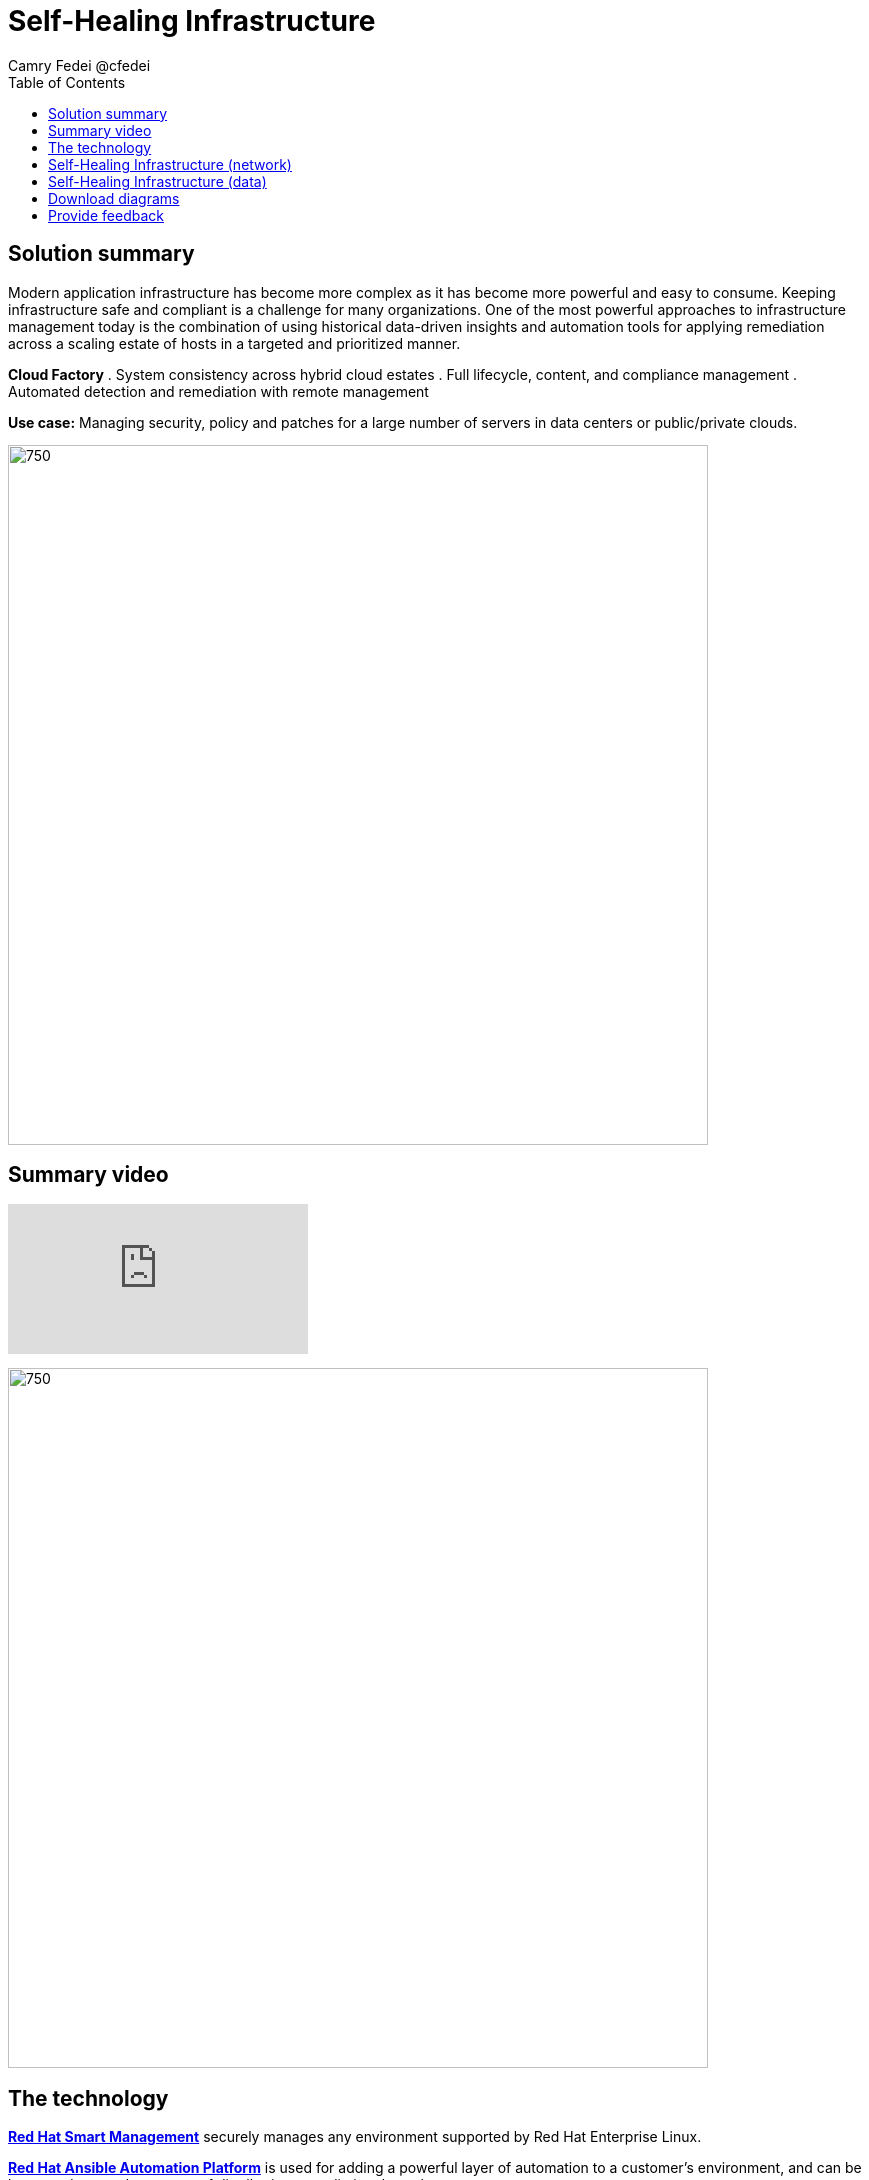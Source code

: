 = Self-Healing Infrastructure
Camry Fedei @cfedei
:homepage: https://gitlab.com/osspa/portfolio-architecture-examples
:imagesdir: images
:icons: font
:source-highlighter: prettify
:toc: left

== Solution summary
Modern application infrastructure has become more complex as it has become more powerful and easy to
consume. Keeping infrastructure safe and compliant is a challenge for many organizations. One of the most powerful
approaches to infrastructure management today is the combination of using historical data-driven insights and
automation tools for applying remediation across a scaling estate of hosts in a targeted and prioritized manner.

====
*Cloud Factory*
. System consistency across hybrid cloud estates
. Full lifecycle, content, and compliance management 
. Automated detection and remediation with remote management
====

*Use case:* Managing security, policy and patches for a large number of servers in data centers or public/private clouds.

--
image:https://gitlab.com/osspa/portfolio-architecture-examples/-/raw/main/images/intro-marketectures/self-healing-marketing-slide.png[750,700]
--

== Summary video
video::JOT8If4F27k[youtube]


image:https://gitlab.com/osspa/portfolio-architecture-examples/-/raw/main/images/logical-diagrams/self-healing-ld.png[750, 700]


== The technology

====
https://www.redhat.com/en/technologies/management/smart-management?intcmp=7013a00000318EWAAY[*Red Hat Smart Management*] securely manages any environment supported by Red Hat Enterprise Linux.

https://www.redhat.com/en/technologies/management/ansible?intcmp=7013a00000318EWAAY[*Red Hat Ansible Automation Platform*] is used for adding a powerful layer of automation to a customer's environment, and can be leveraged as
another means of distributing remediation throughout an estate.

https://www.redhat.com/en/technologies/management/insights?intcmp=7013a00000318EWAAY[*Red Hat Insights*] services each perform their individual functions, and the customer can choose which services fit their specific needs. For example, Compliance will assess a systems status against a set of compliance rules, and Vulnerability assesses any security risks that may be currently active in the environment.

https://www.redhat.com/en/technologies/cloud-computing/openshift/try-it?intcmp=7013a00000318EWAAY[*Red Hat OpenShift*] is an enterprise-ready Kubernetes container platform built for an open hybrid cloud strategy. Here, it provides a consistent application platform to manage hybrid cloud, multicloud, and edge deployments.
====

== Self-Healing Infrastructure (network)
--
image:https://gitlab.com/osspa/portfolio-architecture-examples/-/raw/main/images/schematic-diagrams/self-healing-sd-net.png[750, 700]
--

In this network configuration, you can see the internal network depicted in light blue, where all that is required on the customer estate is the hosted client systems, Red Hat Smart Management, and Red Hat Ansible Automation Platform. These are able to simply communicate amongst themselves on an internal network. From here, Ansible and Smart Management connect on a secure network out to Red Hat, where the data is then processed by Red Hat Insights, and displayed on the Hybrid Cloud Console, of which they communicate to each other internally within Red Hat's network. Once processed, that data is passed back to Ansible and Smart Management on the same channel as originally. 


== Self-Healing Infrastructure (data)
--
image:https://gitlab.com/osspa/portfolio-architecture-examples/-/raw/main/images/schematic-diagrams/self-healing-sd-data.png[750, 700]
--

The data path, starting from the hosts, delivers data to Red Hat Satellite. Here, both Ansible's automation controller and Satellite
transmit the anonymized data to Red Hat where the cloud services internally analyze what issues might be present,
what solutions are available, and what remediation plan we have to move forward with.

From there, these remediation plans, and any associated playbooks, are passed back to the customer's environment, where
Satellite will orchestrate the application of which issues have automated solutions, as well as what package updates
will be delivered to any applicable Red Hat Enterprise Linux (RHEL) system(s), and the automation controller will apply any
remediations to Ansible Automation Platform.

Explicitly stepping through the process:  
 
1. Client hosts register to Satellite which initially collects RHEL system data for Red Hat Insights.  
2. Smart Management and Ansible Automation Platform secure connections to the Hybrid Cloud Console.  
3. Anonymized data is analyzed by Red Hat:  
Insights services analyze data against known issues as well as customer defined parameters.  
Insights for RHEL generate remediation plans and configures playbooks to return to the Smart Management platform.  
Insights for Ansible generates remediation to return to the automation controller.  
4. Remediation assets download to Satellite from Red Hat hosted Insights, on-demand.  
5. RHEL remediation is delivered to the client systems.  
Ansible runner automates running the remediation playbooks on multiple systems at once, and anything requiring manual
configuration is outlined in the remediation plan in the Satellite.  
Any package updates are pulled from Red Hat Satellite. Remediation status is outlined in the dashboard in the Satellite.  
6. Ansible Syncs with Red Hat  
Ansible remediation is delivered to Ansible Automation Platform  
RHEL remediation plans can also be manually synced to the automation controller (optional).  
7. Ansible’s automation controller can be used to deliver the additional remediation synced (optional) in tandem with
it’s normal automation workflow.  

== Download diagrams
View and download all of the diagrams above in our open source tooling site.
--
https://www.redhat.com/architect/portfolio/tool/index.html?#gitlab.com/osspa/portfolio-architecture-examples/-/raw/main/diagrams/self-healing.drawio[[Open Diagrams]]
--

== Provide feedback 
You can offer to help correct or enhance this architecture by filing an https://gitlab.com/osspa/portfolio-architecture-examples/-/blob/main/self-healing.adoc[issue or submitting a merge request against this Portfolio Architecture product in our GitLab repositories].
